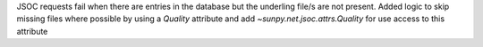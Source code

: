 JSOC requests fail when there are entries in the database but the underling file/s are not present. Added logic to skip missing files where possible by using a `Quality` attribute and add `~sunpy.net.jsoc.attrs.Quality` for use access to this attribute